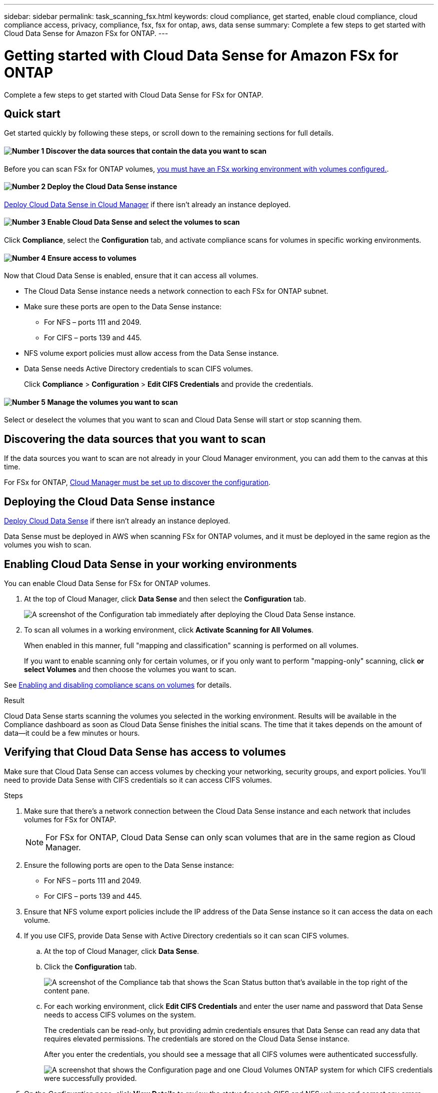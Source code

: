 ---
sidebar: sidebar
permalink: task_scanning_fsx.html
keywords: cloud compliance, get started, enable cloud compliance, cloud compliance access, privacy, compliance, fsx, fsx for ontap, aws, data sense
summary: Complete a few steps to get started with Cloud Data Sense for Amazon FSx for ONTAP.
---

= Getting started with Cloud Data Sense for Amazon FSx for ONTAP
:hardbreaks:
:nofooter:
:icons: font
:linkattrs:
:imagesdir: ./media/

[.lead]
Complete a few steps to get started with Cloud Data Sense for FSx for ONTAP.

== Quick start

Get started quickly by following these steps, or scroll down to the remaining sections for full details.

==== image:number1.png[Number 1] Discover the data sources that contain the data you want to scan

[role="quick-margin-para"]
Before you can scan FSx for ONTAP volumes, link:concept_fsx_aws.html[you must have an FSx working environment with volumes configured.^].

==== image:number2.png[Number 2] Deploy the Cloud Data Sense instance

[role="quick-margin-para"]
link:task_deploy_cloud_compliance.html[Deploy Cloud Data Sense in Cloud Manager^] if there isn't already an instance deployed.

==== image:number3.png[Number 3] Enable Cloud Data Sense and select the volumes to scan

[role="quick-margin-para"]
Click *Compliance*, select the *Configuration* tab, and activate compliance scans for volumes in specific working environments.

==== image:number4.png[Number 4] Ensure access to volumes

[role="quick-margin-para"]
Now that Cloud Data Sense is enabled, ensure that it can access all volumes.

[role="quick-margin-list"]
* The Cloud Data Sense instance needs a network connection to each FSx for ONTAP subnet.
* Make sure these ports are open to the Data Sense instance:
** For NFS – ports 111 and 2049.
** For CIFS – ports 139 and 445.
* NFS volume export policies must allow access from the Data Sense instance.
* Data Sense needs Active Directory credentials to scan CIFS volumes.
+
Click *Compliance* > *Configuration* > *Edit CIFS Credentials* and provide the credentials.

==== image:number5.png[Number 5] Manage the volumes you want to scan

[role="quick-margin-para"]
Select or deselect the volumes that you want to scan and Cloud Data Sense will start or stop scanning them.

== Discovering the data sources that you want to scan

If the data sources you want to scan are not already in your Cloud Manager environment, you can add them to the canvas at this time.

For FSx for ONTAP, link:task_manage_fsx_volumes.html[Cloud Manager must be set up to discover the configuration^].

== Deploying the Cloud Data Sense instance

link:task_deploy_cloud_compliance.html[Deploy Cloud Data Sense^] if there isn't already an instance deployed.

Data Sense must be deployed in AWS when scanning FSx for ONTAP volumes, and it must be deployed in the same region as the volumes you wish to scan.

== Enabling Cloud Data Sense in your working environments

You can enable Cloud Data Sense for FSx for ONTAP volumes.

. At the top of Cloud Manager, click *Data Sense* and then select the *Configuration* tab.
+
image:screenshot_cloud_compliance_anf_scan_config.png[A screenshot of the Configuration tab immediately after deploying the Cloud Data Sense instance.]

. To scan all volumes in a working environment, click *Activate Scanning for All Volumes*.
+
When enabled in this manner, full "mapping and classification" scanning is performed on all volumes.
+
If you want to enable scanning only for certain volumes, or if you only want to perform "mapping-only" scanning, click *or select Volumes* and then choose the volumes you want to scan.

See <<Enabling and disabling compliance scans on volumes,Enabling and disabling compliance scans on volumes>> for details.

.Result

Cloud Data Sense starts scanning the volumes you selected in the working environment. Results will be available in the Compliance dashboard as soon as Cloud Data Sense finishes the initial scans. The time that it takes depends on the amount of data--it could be a few minutes or hours.

== Verifying that Cloud Data Sense has access to volumes

Make sure that Cloud Data Sense can access volumes by checking your networking, security groups, and export policies. You'll need to provide Data Sense with CIFS credentials so it can access CIFS volumes.

.Steps

. Make sure that there's a network connection between the Cloud Data Sense instance and each network that includes volumes for FSx for ONTAP.
+
NOTE: For FSx for ONTAP, Cloud Data Sense can only scan volumes that are in the same region as Cloud Manager.

. Ensure the following ports are open to the Data Sense instance:
** For NFS – ports 111 and 2049.
** For CIFS – ports 139 and 445.

. Ensure that NFS volume export policies include the IP address of the Data Sense instance so it can access the data on each volume.

. If you use CIFS, provide Data Sense with Active Directory credentials so it can scan CIFS volumes.

.. At the top of Cloud Manager, click *Data Sense*.

.. Click the *Configuration* tab.
+
image:screenshot_cifs_credentials.gif[A screenshot of the Compliance tab that shows the Scan Status button that's available in the top right of the content pane.]

.. For each working environment, click *Edit CIFS Credentials* and enter the user name and password that Data Sense needs to access CIFS volumes on the system.
+
The credentials can be read-only, but providing admin credentials ensures that Data Sense can read any data that requires elevated permissions. The credentials are stored on the Cloud Data Sense instance.
+
After you enter the credentials, you should see a message that all CIFS volumes were authenticated successfully.
+
image:screenshot_cifs_status.gif[A screenshot that shows the Configuration page and one Cloud Volumes ONTAP system for which CIFS credentials were successfully provided.]

. On the _Configuration_ page, click *View Details* to review the status for each CIFS and NFS volume and correct any errors.
+
For example, the following image shows three volumes; one of which Cloud Data Sense can't scan due to network connectivity issues between the Data Sense instance and the volume.
+
image:screenshot_compliance_volume_details.gif["A screenshot of the View Details page in the scan configuration that shows three volumes; one of which isn't being scanned because of network connectivity between Data Sense and the volume."]

== Enabling and disabling compliance scans on volumes

You can stop or start mapping scans, or mapping and classification scans, in a working environment at any time from the Configuration page. We recommend that you scan all volumes.

image:screenshot_volume_compliance_selection.png[A screenshot of the Configuration page where you can enable or disable scanning of individual volumes.]

[cols="45,45",width=90%,options="header"]
|===
| To:
| Do this:

| Enable mapping-only scans on a volume | Click *Map*
| Enable full scanning on a volume | Click *Map & Classify*
| Enable full scanning on all volumes | Move the *Map & Classify All* slider to the right
| Disable scanning on a volume | Click *Off*
| Disable scanning on all volumes | Move the *Map & Classify All* slider to the left

|===

NOTE: New volumes added to the working environment are automatically scanned only when the *Activate Compliance for all Volumes* setting is enabled. When this setting is disabled, you'll need to activate scanning on each new volume you create in the working environment.
